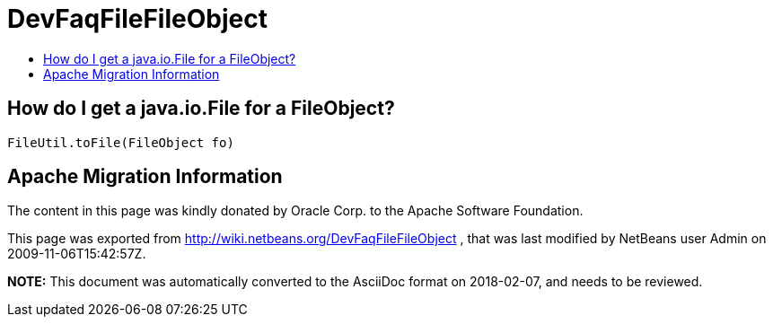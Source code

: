 // 
//     Licensed to the Apache Software Foundation (ASF) under one
//     or more contributor license agreements.  See the NOTICE file
//     distributed with this work for additional information
//     regarding copyright ownership.  The ASF licenses this file
//     to you under the Apache License, Version 2.0 (the
//     "License"); you may not use this file except in compliance
//     with the License.  You may obtain a copy of the License at
// 
//       http://www.apache.org/licenses/LICENSE-2.0
// 
//     Unless required by applicable law or agreed to in writing,
//     software distributed under the License is distributed on an
//     "AS IS" BASIS, WITHOUT WARRANTIES OR CONDITIONS OF ANY
//     KIND, either express or implied.  See the License for the
//     specific language governing permissions and limitations
//     under the License.
//

= DevFaqFileFileObject
:jbake-type: wiki
:jbake-tags: wiki, devfaq, needsreview
:jbake-status: published
:keywords: Apache NetBeans wiki DevFaqFileFileObject
:description: Apache NetBeans wiki DevFaqFileFileObject
:toc: left
:toc-title:
:syntax: true

== How do I get a java.io.File for a FileObject?

[source,java]
----

FileUtil.toFile(FileObject fo)
----

== Apache Migration Information

The content in this page was kindly donated by Oracle Corp. to the
Apache Software Foundation.

This page was exported from link:http://wiki.netbeans.org/DevFaqFileFileObject[http://wiki.netbeans.org/DevFaqFileFileObject] , 
that was last modified by NetBeans user Admin 
on 2009-11-06T15:42:57Z.


*NOTE:* This document was automatically converted to the AsciiDoc format on 2018-02-07, and needs to be reviewed.
